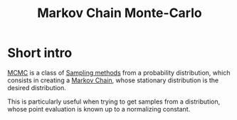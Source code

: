 :PROPERTIES:
:ID:       b055093c-ed5e-4e0e-b285-458744821241
:ROAM_ALIASES: MCMC
:END:
#+title: Markov Chain Monte-Carlo
#+STARTUP: latexpreview

* Short intro
[[id:b055093c-ed5e-4e0e-b285-458744821241][MCMC]] is a class of [[id:4c2833a0-5351-4fba-b25e-4985acbd205f][Sampling methods]] from a probability
distribution, which consists in creating a [[id:463a3501-d30d-4a4d-81b3-664ee6a2063e][Markov Chain]], whose
stationary distribution is the desired distribution.

This is particularly useful when trying to get samples from a
distribution, whose point evaluation is known up to a normalizing
constant.


